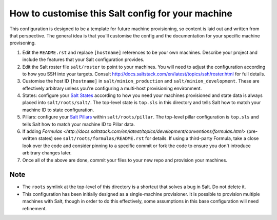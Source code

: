 How to customise this Salt config for your machine
==================================================

This configuration is designed to be a template for future machine
provisioning, so content is laid out and written from that perspective.  The
general idea is that you'll customise the config and the documentation for
your specific machine provisoning.

#. Edit the ``README.rst`` and replace ``[hostname]`` references to be your
   own machines.  Describe your project and include the features that your
   Salt configuration provides.

#. Edit the Salt roster file ``salt/roster`` to point to your machines. You
   will need to adjust the configuration according to how you SSH into your
   targets.  Consult
   http://docs.saltstack.com/en/latest/topics/ssh/roster.html for full
   details.

#. Customise the host ID ``[hostname]`` in ``salt/minion_production`` and
   ``salt/minion_development``.  These are effectively arbitrary unless you're
   configuring a multi-host provisioning environment.

#. States: configure your `Salt States
   <http://docs.saltstack.com/en/latest/topics/tutorials/starting_states.html>`_
   according to how you need your machines provisioned and state data is always
   placed into ``salt/roots/salt/``. The top-level state is ``top.sls`` in
   this directory and tells Salt how to match your machine ID to state
   configuration.

#. Pillars: configure your `Salt Pillars
   <http://docs.saltstack.com/en/latest/topics/tutorials/pillar.html>`_ within
   ``salt/roots/pillar``.  The top-level pillar configuration is ``top.sls``
   and tells Salt how to match your machine ID to Pillar data.

#. If adding `Formulas
   <http://docs.saltstack.com/en/latest/topics/development/conventions/formulas.html>`
   (pre-written states) see ``salt/roots/formulas/README.rst`` for details.
   If using a third-party Formula, take a close look over the code and
   consider pinning to a specific commit or fork the code to ensure you don't
   introduce arbitrary changes later.

#. Once all of the above are done, commit your files to your new repo and
   provision your machines.

Note
----

* The ``roots`` symlink at the top-level of this directory is a shortcut that
  solves a bug in Salt. Do not delete it.
* This configuration has been initially designed as a single-machine
  provisioner.  It is possible to provision multiple machines with Salt,
  though in order to do this effectively, some assumptions in this base
  configuration will need refinement.
